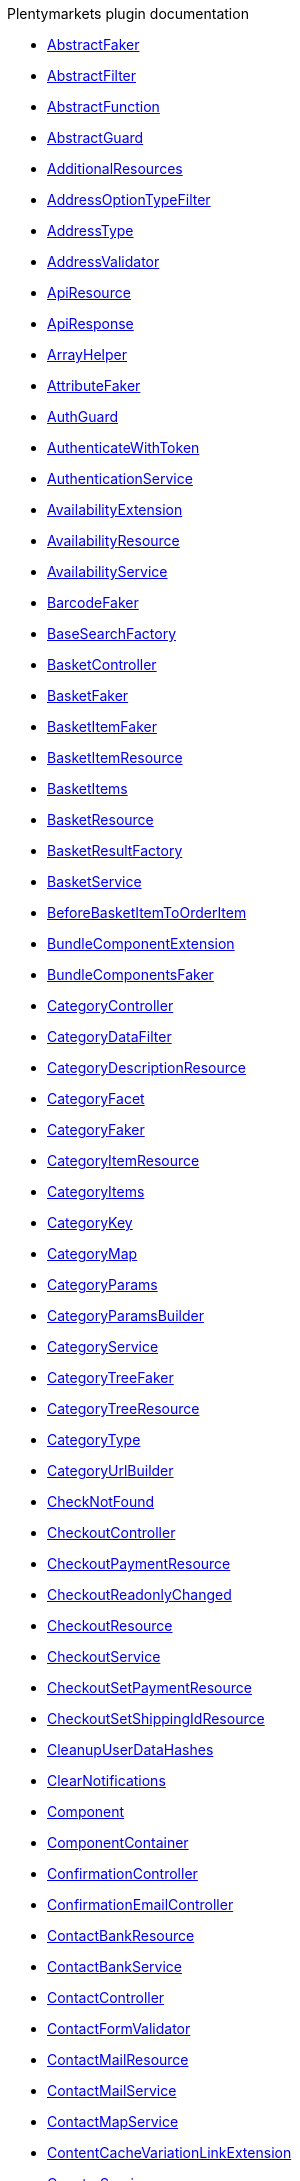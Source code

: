 .Plentymarkets plugin documentation
    
* xref:IO/Services/ItemSearch/Factories/Faker/AbstractFaker.adoc[AbstractFaker]
    
* xref:IO/Extensions/AbstractFilter.adoc[AbstractFilter]
    
* xref:IO/Extensions/AbstractFunction.adoc[AbstractFunction]
    
* xref:IO/Guards/AbstractGuard.adoc[AbstractGuard]
    
* xref:IO/Extensions/Functions/AdditionalResources.adoc[AdditionalResources]
    
* xref:IO/Extensions/Filters/AddressOptionTypeFilter.adoc[AddressOptionTypeFilter]
    
* xref:IO/Builder/Order/AddressType.adoc[AddressType]
    
* xref:IO/Validators/Customer/AddressValidator.adoc[AddressValidator]
    
* xref:IO/Api/ApiResource.adoc[ApiResource]
    
* xref:IO/Api/ApiResponse.adoc[ApiResponse]
    
* xref:IO/Helper/ArrayHelper.adoc[ArrayHelper]
    
* xref:IO/Services/ItemSearch/Factories/Faker/AttributeFaker.adoc[AttributeFaker]
    
* xref:IO/Guards/AuthGuard.adoc[AuthGuard]
    
* xref:IO/Middlewares/AuthenticateWithToken.adoc[AuthenticateWithToken]
    
* xref:IO/Services/AuthenticationService.adoc[AuthenticationService]
    
* xref:IO/Services/ItemSearch/Extensions/AvailabilityExtension.adoc[AvailabilityExtension]
    
* xref:IO/Api/Resources/AvailabilityResource.adoc[AvailabilityResource]
    
* xref:IO/Services/AvailabilityService.adoc[AvailabilityService]
    
* xref:IO/Services/ItemSearch/Factories/Faker/BarcodeFaker.adoc[BarcodeFaker]
    
* xref:IO/Services/ItemSearch/Factories/BaseSearchFactory.adoc[BaseSearchFactory]
    
* xref:IO/Controllers/BasketController.adoc[BasketController]
    
* xref:IO/Services/Basket/Factories/Faker/BasketFaker.adoc[BasketFaker]
    
* xref:IO/Services/Basket/Factories/Faker/BasketItemFaker.adoc[BasketItemFaker]
    
* xref:IO/Api/Resources/BasketItemResource.adoc[BasketItemResource]
    
* xref:IO/Services/ItemSearch/SearchPresets/BasketItems.adoc[BasketItems]
    
* xref:IO/Api/Resources/BasketResource.adoc[BasketResource]
    
* xref:IO/Services/Basket/Factories/BasketResultFactory.adoc[BasketResultFactory]
    
* xref:IO/Services/BasketService.adoc[BasketService]
    
* xref:IO/Events/Basket/BeforeBasketItemToOrderItem.adoc[BeforeBasketItemToOrderItem]
    
* xref:IO/Services/ItemSearch/Extensions/BundleComponentExtension.adoc[BundleComponentExtension]
    
* xref:IO/Services/ItemSearch/Factories/Faker/BundleComponentsFaker.adoc[BundleComponentsFaker]
    
* xref:IO/Controllers/CategoryController.adoc[CategoryController]
    
* xref:IO/Helper/CategoryDataFilter.adoc[CategoryDataFilter]
    
* xref:IO/Api/Resources/CategoryDescriptionResource.adoc[CategoryDescriptionResource]
    
* xref:IO/Extensions/Facets/CategoryFacet.adoc[CategoryFacet]
    
* xref:IO/Services/ItemSearch/Factories/Faker/CategoryFaker.adoc[CategoryFaker]
    
* xref:IO/Api/Resources/CategoryItemResource.adoc[CategoryItemResource]
    
* xref:IO/Services/ItemSearch/SearchPresets/CategoryItems.adoc[CategoryItems]
    
* xref:IO/Helper/CategoryKey.adoc[CategoryKey]
    
* xref:IO/Helper/CategoryMap.adoc[CategoryMap]
    
* xref:IO/Builder/Category/CategoryParams.adoc[CategoryParams]
    
* xref:IO/Builder/Category/CategoryParamsBuilder.adoc[CategoryParamsBuilder]
    
* xref:IO/Services/CategoryService.adoc[CategoryService]
    
* xref:IO/Services/ItemSearch/Factories/Faker/CategoryTreeFaker.adoc[CategoryTreeFaker]
    
* xref:IO/Api/Resources/CategoryTreeResource.adoc[CategoryTreeResource]
    
* xref:IO/Constants/CategoryType.adoc[CategoryType]
    
* xref:IO/Services/UrlBuilder/CategoryUrlBuilder.adoc[CategoryUrlBuilder]
    
* xref:IO/Middlewares/CheckNotFound.adoc[CheckNotFound]
    
* xref:IO/Controllers/CheckoutController.adoc[CheckoutController]
    
* xref:IO/Api/Resources/CheckoutPaymentResource.adoc[CheckoutPaymentResource]
    
* xref:IO/Events/Checkout/CheckoutReadonlyChanged.adoc[CheckoutReadonlyChanged]
    
* xref:IO/Api/Resources/CheckoutResource.adoc[CheckoutResource]
    
* xref:IO/Services/CheckoutService.adoc[CheckoutService]
    
* xref:IO/Api/Resources/CheckoutSetPaymentResource.adoc[CheckoutSetPaymentResource]
    
* xref:IO/Api/Resources/CheckoutSetShippingIdResource.adoc[CheckoutSetShippingIdResource]
    
* xref:IO/Jobs/CleanupUserDataHashes.adoc[CleanupUserDataHashes]
    
* xref:IO/Middlewares/ClearNotifications.adoc[ClearNotifications]
    
* xref:IO/Extensions/Functions/Component.adoc[Component]
    
* xref:IO/Helper/ComponentContainer.adoc[ComponentContainer]
    
* xref:IO/Controllers/ConfirmationController.adoc[ConfirmationController]
    
* xref:IO/Controllers/ConfirmationEmailController.adoc[ConfirmationEmailController]
    
* xref:IO/Api/Resources/ContactBankResource.adoc[ContactBankResource]
    
* xref:IO/Services/ContactBankService.adoc[ContactBankService]
    
* xref:IO/Controllers/ContactController.adoc[ContactController]
    
* xref:IO/Validators/Customer/ContactFormValidator.adoc[ContactFormValidator]
    
* xref:IO/Api/Resources/ContactMailResource.adoc[ContactMailResource]
    
* xref:IO/Services/ContactMailService.adoc[ContactMailService]
    
* xref:IO/Services/ContactMapService.adoc[ContactMapService]
    
* xref:IO/Services/ItemSearch/Extensions/ContentCacheVariationLinkExtension.adoc[ContentCacheVariationLinkExtension]
    
* xref:IO/Services/CountryService.adoc[CountryService]
    
* xref:IO/Api/Resources/CouponResource.adoc[CouponResource]
    
* xref:IO/Services/CouponService.adoc[CouponService]
    
* xref:IO/Services/ItemSearch/Factories/Faker/CrossSellingFaker.adoc[CrossSellingFaker]
    
* xref:IO/Services/ItemSearch/SearchPresets/CrossSellingItems.adoc[CrossSellingItems]
    
* xref:IO/Constants/CrossSellingType.adoc[CrossSellingType]
    
* xref:IO/Helper/CurrencyConverter.adoc[CurrencyConverter]
    
* xref:IO/Services/ItemSearch/Extensions/CurrentCategoryExtension.adoc[CurrentCategoryExtension]
    
* xref:IO/Api/Resources/CustomerAddressResource.adoc[CustomerAddressResource]
    
* xref:IO/Api/Resources/CustomerAuthenticationResource.adoc[CustomerAuthenticationResource]
    
* xref:IO/Controllers/CustomerChangeMailController.adoc[CustomerChangeMailController]
    
* xref:IO/Api/Resources/CustomerLogoutResource.adoc[CustomerLogoutResource]
    
* xref:IO/Api/Resources/CustomerMailResource.adoc[CustomerMailResource]
    
* xref:IO/Api/Resources/CustomerNewsletterResource.adoc[CustomerNewsletterResource]
    
* xref:IO/Services/CustomerNewsletterService.adoc[CustomerNewsletterService]
    
* xref:IO/Api/Resources/CustomerOrderResource.adoc[CustomerOrderResource]
    
* xref:IO/Api/Resources/CustomerOrderReturnResource.adoc[CustomerOrderReturnResource]
    
* xref:IO/Controllers/CustomerPasswordResetController.adoc[CustomerPasswordResetController]
    
* xref:IO/Api/Resources/CustomerPasswordResetResource.adoc[CustomerPasswordResetResource]
    
* xref:IO/Api/Resources/CustomerPasswordResource.adoc[CustomerPasswordResource]
    
* xref:IO/Api/Resources/CustomerResource.adoc[CustomerResource]
    
* xref:IO/Services/CustomerService.adoc[CustomerService]
    
* xref:IO/Helper/DataFilter.adoc[DataFilter]
    
* xref:IO/Services/ItemSearch/Factories/Faker/DefaultCategoryFaker.adoc[DefaultCategoryFaker]
    
* xref:IO/Helper/DefaultSearchResult.adoc[DefaultSearchResult]
    
* xref:IO/Api/Resources/DeliveryCountryResource.adoc[DeliveryCountryResource]
    
* xref:IO/Middlewares/DetectCurrency.adoc[DetectCurrency]
    
* xref:IO/Middlewares/DetectLanguage.adoc[DetectLanguage]
    
* xref:IO/Middlewares/DetectLegacySearch.adoc[DetectLegacySearch]
    
* xref:IO/Middlewares/DetectReadonlyCheckout.adoc[DetectReadonlyCheckout]
    
* xref:IO/Middlewares/DetectReferrer.adoc[DetectReferrer]
    
* xref:IO/Middlewares/DetectShippingCountry.adoc[DetectShippingCountry]
    
* xref:IO/Controllers/DocumentController.adoc[DocumentController]
    
* xref:IO/Services/DocumentService.adoc[DocumentService]
    
* xref:IO/Helper/EventDispatcher.adoc[EventDispatcher]
    
* xref:IO/Extensions/Functions/ExternalContent.adoc[ExternalContent]
    
* xref:IO/Builder/Facet/FacetBuilder.adoc[FacetBuilder]
    
* xref:IO/Services/ItemSearch/Helper/FacetExtensionContainer.adoc[FacetExtensionContainer]
    
* xref:IO/Services/ItemSearch/Factories/Faker/FacetFaker.adoc[FacetFaker]
    
* xref:IO/Services/ItemSearch/Extensions/FacetFilterExtension.adoc[FacetFilterExtension]
    
* xref:IO/Services/ItemSearch/Factories/FacetSearchFactory.adoc[FacetSearchFactory]
    
* xref:IO/Services/FacetService.adoc[FacetService]
    
* xref:IO/Services/ItemSearch/SearchPresets/Facets.adoc[Facets]
    
* xref:IO/Services/ItemSearch/Factories/Faker/Traits/FakeConstants.adoc[FakeConstants]
    
* xref:IO/Services/FakerService.adoc[FakerService]
    
* xref:IO/Services/ItemSearch/Factories/Faker/FilterFaker.adoc[FilterFaker]
    
* xref:IO/Extensions/Functions/GetBasePrice.adoc[GetBasePrice]
    
* xref:IO/Extensions/Functions/GetCdnMetadata.adoc[GetCdnMetadata]
    
* xref:IO/Services/ItemSearch/Extensions/GroupedAttributeValuesExtension.adoc[GroupedAttributeValuesExtension]
    
* xref:IO/Api/Resources/GuestResource.adoc[GuestResource]
    
* xref:IO/Middlewares/HandleNewsletter.adoc[HandleNewsletter]
    
* xref:IO/Middlewares/HandleOrderPreviewUrl.adoc[HandleOrderPreviewUrl]
    
* xref:IO/Controllers/HomepageController.adoc[HomepageController]
    
* xref:IO/Extensions/ContentCache/IOAfterBuildPlugins.adoc[IOAfterBuildPlugins]
    
* xref:IO/Config/IOConfig.adoc[IOConfig]
    
* xref:IO/Extensions/Basket/IOFrontendShippingProfileChanged.adoc[IOFrontendShippingProfileChanged]
    
* xref:IO/Extensions/Basket/IOFrontendUpdateDeliveryAddress.adoc[IOFrontendUpdateDeliveryAddress]
    
* xref:IO/Config/IONumberFormatConfig.adoc[IONumberFormatConfig]
    
* xref:IO/Providers/IORouteServiceProvider.adoc[IORouteServiceProvider]
    
* xref:IO/Extensions/Mail/IOSendMail.adoc[IOSendMail]
    
* xref:IO/Providers/IOServiceProvider.adoc[IOServiceProvider]
    
* xref:IO/Extensions/Sitemap/IOSitemapPattern.adoc[IOSitemapPattern]
    
* xref:IO/Services/ItemSearch/Factories/Faker/IdsFaker.adoc[IdsFaker]
    
* xref:IO/Services/ItemSearch/Factories/Faker/ImageFaker.adoc[ImageFaker]
    
* xref:IO/Builder/Item/Fields/ItemBaseFields.adoc[ItemBaseFields]
    
* xref:IO/Builder/Item/Fields/ItemCharacterFields.adoc[ItemCharacterFields]
    
* xref:IO/Builder/Item/ItemColumnBuilder.adoc[ItemColumnBuilder]
    
* xref:IO/Builder/Item/Params/ItemColumnsParams.adoc[ItemColumnsParams]
    
* xref:IO/Api/Resources/ItemConditionResource.adoc[ItemConditionResource]
    
* xref:IO/Constants/ItemConditionTexts.adoc[ItemConditionTexts]
    
* xref:IO/Controllers/ItemController.adoc[ItemController]
    
* xref:IO/Builder/Item/Fields/ItemCrossSellingFields.adoc[ItemCrossSellingFields]
    
* xref:IO/Services/ItemCrossSellingService.adoc[ItemCrossSellingService]
    
* xref:IO/Services/ItemSearch/Extensions/ItemDefaultImage.adoc[ItemDefaultImage]
    
* xref:IO/Builder/Item/Fields/ItemDescriptionFields.adoc[ItemDescriptionFields]
    
* xref:IO/Services/ItemSearch/Factories/Faker/ItemFaker.adoc[ItemFaker]
    
* xref:IO/Builder/Item/ItemFilterBuilder.adoc[ItemFilterBuilder]
    
* xref:IO/Extensions/Filters/ItemImagesFilter.adoc[ItemImagesFilter]
    
* xref:IO/Api/Resources/ItemLastSeenResource.adoc[ItemLastSeenResource]
    
* xref:IO/Services/ItemLastSeenService.adoc[ItemLastSeenService]
    
* xref:IO/Services/ItemListService.adoc[ItemListService]
    
* xref:IO/Extensions/Filters/ItemNameFilter.adoc[ItemNameFilter]
    
* xref:IO/Builder/Item/ItemParamsBuilder.adoc[ItemParamsBuilder]
    
* xref:IO/Api/Resources/ItemSearchAutocompleteResource.adoc[ItemSearchAutocompleteResource]
    
* xref:IO/Services/ItemSearchAutocompleteService.adoc[ItemSearchAutocompleteService]
    
* xref:IO/Controllers/ItemSearchController.adoc[ItemSearchController]
    
* xref:IO/Api/Resources/ItemSearchResource.adoc[ItemSearchResource]
    
* xref:IO/Services/ItemSearch/Services/ItemSearchService.adoc[ItemSearchService]
    
* xref:IO/Services/ItemService.adoc[ItemService]
    
* xref:IO/Services/UrlBuilder/ItemUrlBuilder.adoc[ItemUrlBuilder]
    
* xref:IO/Services/ItemSearch/Extensions/ItemUrlExtension.adoc[ItemUrlExtension]
    
* xref:IO/DBModels/ItemWishList.adoc[ItemWishList]
    
* xref:IO/Controllers/ItemWishListController.adoc[ItemWishListController]
    
* xref:IO/Repositories/ItemWishListGuestRepository.adoc[ItemWishListGuestRepository]
    
* xref:IO/Migrations/ItemWishListMigration_0_0_1.adoc[ItemWishListMigration_0_0_1]
    
* xref:IO/Repositories/ItemWishListRepository.adoc[ItemWishListRepository]
    
* xref:IO/Api/Resources/ItemWishListResource.adoc[ItemWishListResource]
    
* xref:IO/Services/ItemWishListService.adoc[ItemWishListService]
    
* xref:IO/Constants/Language.adoc[Language]
    
* xref:IO/Helper/LanguageMap.adoc[LanguageMap]
    
* xref:IO/Api/Resources/LanguageResource.adoc[LanguageResource]
    
* xref:IO/Controllers/LayoutController.adoc[LayoutController]
    
* xref:IO/Services/LegalInformationService.adoc[LegalInformationService]
    
* xref:IO/Services/ItemSearch/SearchPresets/LiveShoppingItems.adoc[LiveShoppingItems]
    
* xref:IO/Api/Resources/LiveShoppingResource.adoc[LiveShoppingResource]
    
* xref:IO/Services/LiveShoppingService.adoc[LiveShoppingService]
    
* xref:IO/Services/LocalizationService.adoc[LocalizationService]
    
* xref:IO/Models/LocalizedOrder.adoc[LocalizedOrder]
    
* xref:IO/Services/Order/Factories/Faker/LocalizedOrderFaker.adoc[LocalizedOrderFaker]
    
* xref:IO/Constants/LogLevel.adoc[LogLevel]
    
* xref:IO/Controllers/LoginController.adoc[LoginController]
    
* xref:IO/Services/ItemSearch/SearchPresets/ManufacturerItems.adoc[ManufacturerItems]
    
* xref:IO/Models/ModelWrapper.adoc[ModelWrapper]
    
* xref:IO/Services/ItemSearch/Factories/MultiSearchFactory.adoc[MultiSearchFactory]
    
* xref:IO/Controllers/MyAccountController.adoc[MyAccountController]
    
* xref:IO/Controllers/NewsletterOptInController.adoc[NewsletterOptInController]
    
* xref:IO/Controllers/NewsletterOptOutConfirmationController.adoc[NewsletterOptOutConfirmationController]
    
* xref:IO/Controllers/NewsletterOptOutController.adoc[NewsletterOptOutController]
    
* xref:IO/Services/NotificationService.adoc[NotificationService]
    
* xref:IO/Extensions/Filters/NumberFormatFilter.adoc[NumberFormatFilter]
    
* xref:IO/Api/Resources/OrderAdditionalInformationResource.adoc[OrderAdditionalInformationResource]
    
* xref:IO/Builder/Order/OrderBuilder.adoc[OrderBuilder]
    
* xref:IO/Builder/Order/OrderBuilderQuery.adoc[OrderBuilderQuery]
    
* xref:IO/Extensions/Filters/OrderByKeyFilter.adoc[OrderByKeyFilter]
    
* xref:IO/Api/Resources/OrderContactWishResource.adoc[OrderContactWishResource]
    
* xref:IO/Services/Order/Factories/Faker/OrderFaker.adoc[OrderFaker]
    
* xref:IO/Builder/Order/OrderItemBuilder.adoc[OrderItemBuilder]
    
* xref:IO/Builder/Order/OrderItemType.adoc[OrderItemType]
    
* xref:IO/Builder/Order/OrderOptionSubType.adoc[OrderOptionSubType]
    
* xref:IO/Builder/Order/OrderOptionType.adoc[OrderOptionType]
    
* xref:IO/Api/Resources/OrderPaymentAllowedResource.adoc[OrderPaymentAllowedResource]
    
* xref:IO/Api/Resources/OrderPaymentResource.adoc[OrderPaymentResource]
    
* xref:IO/Constants/OrderPaymentStatus.adoc[OrderPaymentStatus]
    
* xref:IO/Services/ItemSearch/Factories/Faker/OrderPropertyFaker.adoc[OrderPropertyFaker]
    
* xref:IO/Controllers/OrderPropertyFileController.adoc[OrderPropertyFileController]
    
* xref:IO/Api/Resources/OrderPropertyFileResource.adoc[OrderPropertyFileResource]
    
* xref:IO/Services/ItemSearch/Mutators/OrderPropertySelectionValueMutator.adoc[OrderPropertySelectionValueMutator]
    
* xref:IO/Api/Resources/OrderResource.adoc[OrderResource]
    
* xref:IO/Services/Order/Factories/OrderResultFactory.adoc[OrderResultFactory]
    
* xref:IO/Controllers/OrderReturnConfirmationController.adoc[OrderReturnConfirmationController]
    
* xref:IO/Controllers/OrderReturnController.adoc[OrderReturnController]
    
* xref:IO/Api/Resources/OrderReturnResource.adoc[OrderReturnResource]
    
* xref:IO/Services/OrderService.adoc[OrderService]
    
* xref:IO/Services/OrderStatusService.adoc[OrderStatusService]
    
* xref:IO/Api/Resources/OrderTemplateResource.adoc[OrderTemplateResource]
    
* xref:IO/Services/OrderTotalsService.adoc[OrderTotalsService]
    
* xref:IO/Services/OrderTrackingService.adoc[OrderTrackingService]
    
* xref:IO/Builder/Order/OrderType.adoc[OrderType]
    
* xref:IO/Migrations/PageNotFoundConfigMigration_0_0_1.adoc[PageNotFoundConfigMigration_0_0_1]
    
* xref:IO/Extensions/Functions/Partial.adoc[Partial]
    
* xref:IO/Extensions/Filters/PatternFilter.adoc[PatternFilter]
    
* xref:IO/Controllers/PlaceOrderController.adoc[PlaceOrderController]
    
* xref:IO/Helper/PluginConfig.adoc[PluginConfig]
    
* xref:IO/Services/PriceDetectService.adoc[PriceDetectService]
    
* xref:IO/Services/ItemSearch/Factories/Faker/PriceFaker.adoc[PriceFaker]
    
* xref:IO/Services/ItemSearch/Extensions/PriceSearchExtension.adoc[PriceSearchExtension]
    
* xref:IO/Services/ItemSearch/Factories/Faker/PropertyFaker.adoc[PropertyFaker]
    
* xref:IO/Services/PropertyFileService.adoc[PropertyFileService]
    
* xref:IO/Extensions/Filters/PropertyNameFilter.adoc[PropertyNameFilter]
    
* xref:IO/Extensions/Functions/QueryString.adoc[QueryString]
    
* xref:IO/Helper/ReCaptcha.adoc[ReCaptcha]
    
* xref:IO/Services/ItemSearch/Extensions/ReduceDataExtension.adoc[ReduceDataExtension]
    
* xref:IO/Builder/Order/ReferenceType.adoc[ReferenceType]
    
* xref:IO/Controllers/RegisterController.adoc[RegisterController]
    
* xref:IO/Builder/Order/RelationType.adoc[RelationType]
    
* xref:IO/Helper/ResourceContainer.adoc[ResourceContainer]
    
* xref:IO/Api/ResponseCode.adoc[ResponseCode]
    
* xref:IO/Services/ItemSearch/Helper/ResultFieldTemplate.adoc[ResultFieldTemplate]
    
* xref:IO/Extensions/Filters/ResultFieldsFilter.adoc[ResultFieldsFilter]
    
* xref:IO/Helper/RouteConfig.adoc[RouteConfig]
    
* xref:IO/Helper/SafeGetter.adoc[SafeGetter]
    
* xref:IO/Services/ItemSearch/Factories/Faker/SalesPriceFaker.adoc[SalesPriceFaker]
    
* xref:IO/Services/SalesPriceService.adoc[SalesPriceService]
    
* xref:IO/Services/ItemSearch/SearchPresets/SearchItems.adoc[SearchItems]
    
* xref:IO/Services/SeoService.adoc[SeoService]
    
* xref:IO/Constants/SessionStorageKeys.adoc[SessionStorageKeys]
    
* xref:IO/Services/SessionStorageService.adoc[SessionStorageService]
    
* xref:IO/Services/ItemSearch/Factories/Faker/SetComponentIdFaker.adoc[SetComponentIdFaker]
    
* xref:IO/Constants/ShippingCountry.adoc[ShippingCountry]
    
* xref:IO/Api/Resources/ShippingCountryResource.adoc[ShippingCountryResource]
    
* xref:IO/Api/Resources/ShippingResource.adoc[ShippingResource]
    
* xref:IO/Services/ShippingService.adoc[ShippingService]
    
* xref:IO/Extensions/Constants/ShopUrls.adoc[ShopUrls]
    
* xref:IO/Extensions/Filters/ShuffleFilter.adoc[ShuffleFilter]
    
* xref:IO/Services/ItemSearch/SearchPresets/SingleItem.adoc[SingleItem]
    
* xref:IO/Services/ItemSearch/Factories/Faker/SkuFaker.adoc[SkuFaker]
    
* xref:IO/Services/ItemSearch/Extensions/SortExtension.adoc[SortExtension]
    
* xref:IO/Builder/Sorting/SortingBuilder.adoc[SortingBuilder]
    
* xref:IO/Services/ItemSearch/Factories/Faker/SortingFaker.adoc[SortingFaker]
    
* xref:IO/Services/ItemSearch/Helper/SortingHelper.adoc[SortingHelper]
    
* xref:IO/Extensions/Filters/SpecialOfferFilter.adoc[SpecialOfferFilter]
    
* xref:IO/Controllers/StaticPagesController.adoc[StaticPagesController]
    
* xref:IO/Services/ItemSearch/Factories/Faker/StockFaker.adoc[StockFaker]
    
* xref:IO/Helper/StringUtils.adoc[StringUtils]
    
* xref:IO/Extensions/Filters/TabFilter.adoc[TabFilter]
    
* xref:IO/Controllers/TagController.adoc[TagController]
    
* xref:IO/Services/ItemSearch/Extensions/TagExtension.adoc[TagExtension]
    
* xref:IO/Services/ItemSearch/Factories/Faker/TagFaker.adoc[TagFaker]
    
* xref:IO/Services/ItemSearch/SearchPresets/TagItems.adoc[TagItems]
    
* xref:IO/Services/TagService.adoc[TagService]
    
* xref:IO/Services/TemplateConfigService.adoc[TemplateConfigService]
    
* xref:IO/Helper/TemplateContainer.adoc[TemplateContainer]
    
* xref:IO/Api/Resources/TemplateResource.adoc[TemplateResource]
    
* xref:IO/Services/TemplateService.adoc[TemplateService]
    
* xref:IO/Services/ItemSearch/Factories/Faker/TextFaker.adoc[TextFaker]
    
* xref:IO/Services/Order/Factories/Faker/TotalsFaker.adoc[TotalsFaker]
    
* xref:IO/Extensions/Factories/TwigExtensionFactory.adoc[TwigExtensionFactory]
    
* xref:IO/Extensions/TwigIOExtension.adoc[TwigIOExtension]
    
* xref:IO/Extensions/TwigServiceContainer.adoc[TwigServiceContainer]
    
* xref:IO/Extensions/TwigServiceProvider.adoc[TwigServiceProvider]
    
* xref:IO/Extensions/TwigTemplateContextExtension.adoc[TwigTemplateContextExtension]
    
* xref:IO/Extensions/Filters/URLFilter.adoc[URLFilter]
    
* xref:IO/Extensions/Functions/UniqueId.adoc[UniqueId]
    
* xref:IO/Services/ItemSearch/Factories/Faker/UnitFaker.adoc[UnitFaker]
    
* xref:IO/Services/UnitService.adoc[UnitService]
    
* xref:IO/Services/UrlBuilder/UrlQuery.adoc[UrlQuery]
    
* xref:IO/Services/UrlService.adoc[UrlService]
    
* xref:IO/DBModels/UserDataHash.adoc[UserDataHash]
    
* xref:IO/Services/UserDataHashService.adoc[UserDataHashService]
    
* xref:IO/Migrations/UserDataHashTableMigration_0_0_1.adoc[UserDataHashTableMigration_0_0_1]
    
* xref:IO/Migrations/UserDataHashTableMigration_0_0_2.adoc[UserDataHashTableMigration_0_0_2]
    
* xref:IO/Helper/UserSession.adoc[UserSession]
    
* xref:IO/Helper/Utils.adoc[Utils]
    
* xref:IO/Services/ItemSearch/SearchPresets/VariationAttributeMap.adoc[VariationAttributeMap]
    
* xref:IO/Services/ItemSearch/Extensions/VariationAttributeMapExtension.adoc[VariationAttributeMapExtension]
    
* xref:IO/Api/Resources/VariationAttributeMapResource.adoc[VariationAttributeMapResource]
    
* xref:IO/Builder/Item/Fields/VariationAttributeValueFields.adoc[VariationAttributeValueFields]
    
* xref:IO/Builder/Item/Fields/VariationBarcodeFields.adoc[VariationBarcodeFields]
    
* xref:IO/Builder/Item/Fields/VariationBaseFields.adoc[VariationBaseFields]
    
* xref:IO/Builder/Item/Fields/VariationBundleComponentFields.adoc[VariationBundleComponentFields]
    
* xref:IO/Builder/Item/Fields/VariationCategoryFields.adoc[VariationCategoryFields]
    
* xref:IO/Services/ItemSearch/Factories/Faker/VariationFaker.adoc[VariationFaker]
    
* xref:IO/Builder/Item/Fields/VariationImageFields.adoc[VariationImageFields]
    
* xref:IO/Builder/Item/Fields/VariationLinkMarketplaceFields.adoc[VariationLinkMarketplaceFields]
    
* xref:IO/Builder/Item/Fields/VariationLinkWebstoreFields.adoc[VariationLinkWebstoreFields]
    
* xref:IO/Services/ItemSearch/SearchPresets/VariationList.adoc[VariationList]
    
* xref:IO/Builder/Item/Fields/VariationMarketStatusFields.adoc[VariationMarketStatusFields]
    
* xref:IO/Helper/VariationPriceList.adoc[VariationPriceList]
    
* xref:IO/Services/ItemSearch/Extensions/VariationPropertyExtension.adoc[VariationPropertyExtension]
    
* xref:IO/Services/ItemSearch/Factories/Faker/VariationPropertyFaker.adoc[VariationPropertyFaker]
    
* xref:IO/Api/Resources/VariationResource.adoc[VariationResource]
    
* xref:IO/Builder/Item/Fields/VariationRetailPriceFields.adoc[VariationRetailPriceFields]
    
* xref:IO/Services/ItemSearch/Factories/VariationSearchFactory.adoc[VariationSearchFactory]
    
* xref:IO/Services/ItemSearch/Factories/VariationSearchResultFactory.adoc[VariationSearchResultFactory]
    
* xref:IO/Builder/Item/Fields/VariationStandardCategoryFields.adoc[VariationStandardCategoryFields]
    
* xref:IO/Builder/Item/Fields/VariationStockBufferFields.adoc[VariationStockBufferFields]
    
* xref:IO/Builder/Item/Fields/VariationStockFields.adoc[VariationStockFields]
    
* xref:IO/Builder/Item/Fields/VariationSupplierFields.adoc[VariationSupplierFields]
    
* xref:IO/Services/UrlBuilder/VariationUrlBuilder.adoc[VariationUrlBuilder]
    
* xref:IO/Builder/Item/Fields/VariationWarehouseFields.adoc[VariationWarehouseFields]
    
* xref:IO/Helper/VatConverter.adoc[VatConverter]
    
* xref:IO/Services/WebstoreConfigurationService.adoc[WebstoreConfigurationService]
